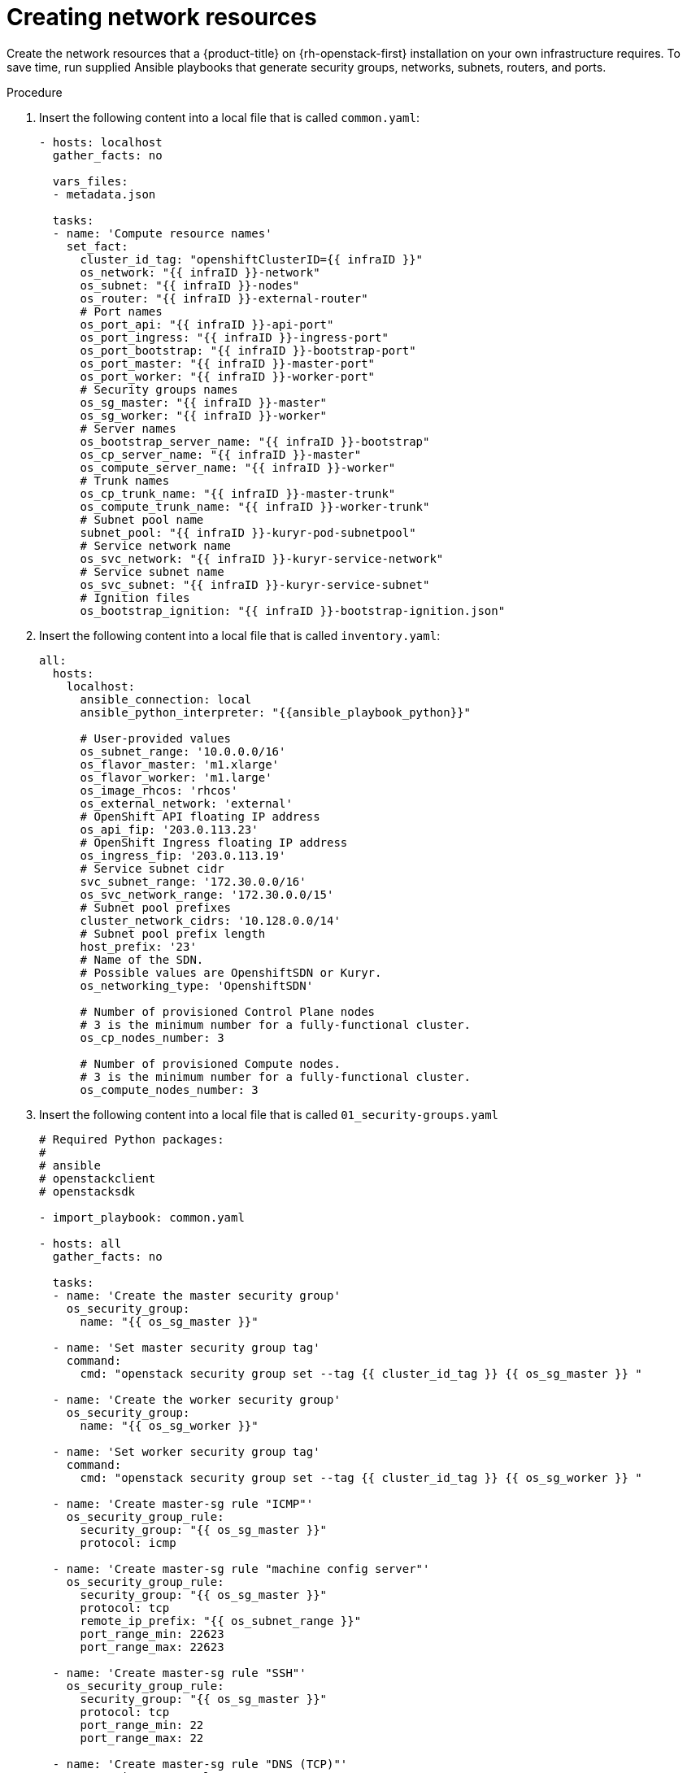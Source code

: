 // Module included in the following assemblies:
//
// * installing/installing_openstack/installing-openstack-user.adoc

[id="installation-osp-creating-network-resources_{context}"]
= Creating network resources

Create the network resources that a {product-title} on {rh-openstack-first} installation on your own infrastructure requires. To save time, run supplied Ansible playbooks that generate security groups, networks, subnets, routers, and ports.

.Procedure

. Insert the following content into a local file that is called `common.yaml`:
+
[source,yaml]
----
- hosts: localhost
  gather_facts: no

  vars_files:
  - metadata.json

  tasks:
  - name: 'Compute resource names'
    set_fact:
      cluster_id_tag: "openshiftClusterID={{ infraID }}"
      os_network: "{{ infraID }}-network"
      os_subnet: "{{ infraID }}-nodes"
      os_router: "{{ infraID }}-external-router"
      # Port names
      os_port_api: "{{ infraID }}-api-port"
      os_port_ingress: "{{ infraID }}-ingress-port"
      os_port_bootstrap: "{{ infraID }}-bootstrap-port"
      os_port_master: "{{ infraID }}-master-port"
      os_port_worker: "{{ infraID }}-worker-port"
      # Security groups names
      os_sg_master: "{{ infraID }}-master"
      os_sg_worker: "{{ infraID }}-worker"
      # Server names
      os_bootstrap_server_name: "{{ infraID }}-bootstrap"
      os_cp_server_name: "{{ infraID }}-master"
      os_compute_server_name: "{{ infraID }}-worker"
      # Trunk names
      os_cp_trunk_name: "{{ infraID }}-master-trunk"
      os_compute_trunk_name: "{{ infraID }}-worker-trunk"
      # Subnet pool name
      subnet_pool: "{{ infraID }}-kuryr-pod-subnetpool"
      # Service network name
      os_svc_network: "{{ infraID }}-kuryr-service-network"
      # Service subnet name
      os_svc_subnet: "{{ infraID }}-kuryr-service-subnet"
      # Ignition files
      os_bootstrap_ignition: "{{ infraID }}-bootstrap-ignition.json"
----
. Insert the following content into a local file that is called `inventory.yaml`:
+
[source,yaml]
----
all:
  hosts:
    localhost:
      ansible_connection: local
      ansible_python_interpreter: "{{ansible_playbook_python}}"

      # User-provided values
      os_subnet_range: '10.0.0.0/16'
      os_flavor_master: 'm1.xlarge'
      os_flavor_worker: 'm1.large'
      os_image_rhcos: 'rhcos'
      os_external_network: 'external'
      # OpenShift API floating IP address
      os_api_fip: '203.0.113.23'
      # OpenShift Ingress floating IP address
      os_ingress_fip: '203.0.113.19'
      # Service subnet cidr
      svc_subnet_range: '172.30.0.0/16'
      os_svc_network_range: '172.30.0.0/15'
      # Subnet pool prefixes
      cluster_network_cidrs: '10.128.0.0/14'
      # Subnet pool prefix length
      host_prefix: '23'
      # Name of the SDN.
      # Possible values are OpenshiftSDN or Kuryr.
      os_networking_type: 'OpenshiftSDN'

      # Number of provisioned Control Plane nodes
      # 3 is the minimum number for a fully-functional cluster.
      os_cp_nodes_number: 3

      # Number of provisioned Compute nodes.
      # 3 is the minimum number for a fully-functional cluster.
      os_compute_nodes_number: 3
----
. Insert the following content into a local file that is called `01_security-groups.yaml`
+
[source,yaml]
----
# Required Python packages:
#
# ansible
# openstackclient
# openstacksdk

- import_playbook: common.yaml

- hosts: all
  gather_facts: no

  tasks:
  - name: 'Create the master security group'
    os_security_group:
      name: "{{ os_sg_master }}"

  - name: 'Set master security group tag'
    command:
      cmd: "openstack security group set --tag {{ cluster_id_tag }} {{ os_sg_master }} "

  - name: 'Create the worker security group'
    os_security_group:
      name: "{{ os_sg_worker }}"

  - name: 'Set worker security group tag'
    command:
      cmd: "openstack security group set --tag {{ cluster_id_tag }} {{ os_sg_worker }} "

  - name: 'Create master-sg rule "ICMP"'
    os_security_group_rule:
      security_group: "{{ os_sg_master }}"
      protocol: icmp

  - name: 'Create master-sg rule "machine config server"'
    os_security_group_rule:
      security_group: "{{ os_sg_master }}"
      protocol: tcp
      remote_ip_prefix: "{{ os_subnet_range }}"
      port_range_min: 22623
      port_range_max: 22623

  - name: 'Create master-sg rule "SSH"'
    os_security_group_rule:
      security_group: "{{ os_sg_master }}"
      protocol: tcp
      port_range_min: 22
      port_range_max: 22

  - name: 'Create master-sg rule "DNS (TCP)"'
    os_security_group_rule:
      security_group: "{{ os_sg_master }}"
      remote_ip_prefix: "{{ os_subnet_range }}"
      protocol: tcp
      port_range_min: 53
      port_range_max: 53

  - name: 'Create master-sg rule "DNS (UDP)"'
    os_security_group_rule:
      security_group: "{{ os_sg_master }}"
      remote_ip_prefix: "{{ os_subnet_range }}"
      protocol: udp
      port_range_min: 53
      port_range_max: 53

  - name: 'Create master-sg rule "mDNS"'
    os_security_group_rule:
      security_group: "{{ os_sg_master }}"
      remote_ip_prefix: "{{ os_subnet_range }}"
      protocol: udp
      port_range_min: 5353
      port_range_max: 5353

  - name: 'Create master-sg rule "OpenShift API"'
    os_security_group_rule:
      security_group: "{{ os_sg_master }}"
      protocol: tcp
      port_range_min: 6443
      port_range_max: 6443

  - name: 'Create master-sg rule "VXLAN"'
    os_security_group_rule:
      security_group: "{{ os_sg_master }}"
      protocol: udp
      remote_group: "{{ os_sg_master }}"
      port_range_min: 4789
      port_range_max: 4789

  - name: 'Create master-sg rule "VXLAN from worker"'
    os_security_group_rule:
      security_group: "{{ os_sg_master }}"
      protocol: udp
      remote_group: "{{ os_sg_worker }}"
      port_range_min: 4789
      port_range_max: 4789

  - name: 'Create master-sg rule "Geneve"'
    os_security_group_rule:
      security_group: "{{ os_sg_master }}"
      protocol: udp
      remote_group: "{{ os_sg_master }}"
      port_range_min: 6081
      port_range_max: 6081

  - name: 'Create master-sg rule "Geneve from worker"'
    os_security_group_rule:
      security_group: "{{ os_sg_master }}"
      protocol: udp
      remote_group: "{{ os_sg_worker }}"
      port_range_min: 6081
      port_range_max: 6081

  - name: 'Create master-sg rule "ovndb"'
    os_security_group_rule:
      security_group: "{{ os_sg_master }}"
      protocol: tcp
      remote_group: "{{ os_sg_master }}"
      port_range_min: 6641
      port_range_max: 6642

  - name: 'Create master-sg rule "ovndb from worker"'
    os_security_group_rule:
      security_group: "{{ os_sg_master }}"
      protocol: tcp
      remote_group: "{{ os_sg_worker }}"
      port_range_min: 6641
      port_range_max: 6642

  - name: 'Create master-sg rule "master ingress internal (TCP)"'
    os_security_group_rule:
      security_group: "{{ os_sg_master }}"
      protocol: tcp
      remote_group: "{{ os_sg_master }}"
      port_range_min: 9000
      port_range_max: 9999

  - name: 'Create master-sg rule "master ingress internal from worker (TCP)"'
    os_security_group_rule:
      security_group: "{{ os_sg_master }}"
      protocol: tcp
      remote_group: "{{ os_sg_worker }}"
      port_range_min: 9000
      port_range_max: 9999

  - name: 'Create master-sg rule "master ingress internal (UDP)"'
    os_security_group_rule:
      security_group: "{{ os_sg_master }}"
      protocol: udp
      remote_group: "{{ os_sg_master }}"
      port_range_min: 9000
      port_range_max: 9999

  - name: 'Create master-sg rule "master ingress internal from worker (UDP)"'
    os_security_group_rule:
      security_group: "{{ os_sg_master }}"
      protocol: udp
      remote_group: "{{ os_sg_worker }}"
      port_range_min: 9000
      port_range_max: 9999

  - name: 'Create master-sg rule "kube scheduler"'
    os_security_group_rule:
      security_group: "{{ os_sg_master }}"
      protocol: tcp
      remote_group: "{{ os_sg_master }}"
      port_range_min: 10259
      port_range_max: 10259

  - name: 'Create master-sg rule "kube scheduler from worker"'
    os_security_group_rule:
      security_group: "{{ os_sg_master }}"
      protocol: tcp
      remote_group: "{{ os_sg_worker }}"
      port_range_min: 10259
      port_range_max: 10259

  - name: 'Create master-sg rule "kube controller manager"'
    os_security_group_rule:
      security_group: "{{ os_sg_master }}"
      protocol: tcp
      remote_group: "{{ os_sg_master }}"
      port_range_min: 10257
      port_range_max: 10257

  - name: 'Create master-sg rule "kube controller manager from worker"'
    os_security_group_rule:
      security_group: "{{ os_sg_master }}"
      protocol: tcp
      remote_group: "{{ os_sg_worker }}"
      port_range_min: 10257
      port_range_max: 10257

  - name: 'Create master-sg rule "master ingress kubelet secure"'
    os_security_group_rule:
      security_group: "{{ os_sg_master }}"
      protocol: tcp
      remote_group: "{{ os_sg_master }}"
      port_range_min: 10250
      port_range_max: 10250

  - name: 'Create master-sg rule "master ingress kubelet secure from worker"'
    os_security_group_rule:
      security_group: "{{ os_sg_master }}"
      protocol: tcp
      remote_group: "{{ os_sg_worker }}"
      port_range_min: 10250
      port_range_max: 10250

  - name: 'Create master-sg rule "etcd"'
    os_security_group_rule:
      security_group: "{{ os_sg_master }}"
      protocol: tcp
      remote_group: "{{ os_sg_master }}"
      port_range_min: 2379
      port_range_max: 2380

  - name: 'Create master-sg rule "master ingress services (TCP)"'
    os_security_group_rule:
      security_group: "{{ os_sg_master }}"
      protocol: tcp
      remote_group: "{{ os_sg_master }}"
      port_range_min: 30000
      port_range_max: 32767

  - name: 'Create master-sg rule "master ingress services (TCP) from worker"'
    os_security_group_rule:
      security_group: "{{ os_sg_master }}"
      protocol: tcp
      remote_group: "{{ os_sg_worker }}"
      port_range_min: 30000
      port_range_max: 32767

  - name: 'Create master-sg rule "master ingress services (UDP)"'
    os_security_group_rule:
      security_group: "{{ os_sg_master }}"
      protocol: udp
      remote_group: "{{ os_sg_master }}"
      port_range_min: 30000
      port_range_max: 32767

  - name: 'Create master-sg rule "master ingress services (UDP) from worker"'
    os_security_group_rule:
      security_group: "{{ os_sg_master }}"
      protocol: udp
      remote_group: "{{ os_sg_worker }}"
      port_range_min: 30000
      port_range_max: 32767

  - name: 'Create master-sg rule "VRRP"'
    os_security_group_rule:
      security_group: "{{ os_sg_master }}"
      protocol: '112'
      remote_ip_prefix: "{{ os_subnet_range }}"


  - name: 'Create worker-sg rule "ICMP"'
    os_security_group_rule:
      security_group: "{{ os_sg_worker }}"
      protocol: icmp

  - name: 'Create worker-sg rule "SSH"'
    os_security_group_rule:
      security_group: "{{ os_sg_worker }}"
      protocol: tcp
      port_range_min: 22
      port_range_max: 22

  - name: 'Create worker-sg rule "mDNS"'
    os_security_group_rule:
      security_group: "{{ os_sg_worker }}"
      protocol: udp
      remote_ip_prefix: "{{ os_subnet_range }}"
      port_range_min: 5353
      port_range_max: 5353

  - name: 'Create worker-sg rule "Ingress HTTP"'
    os_security_group_rule:
      security_group: "{{ os_sg_worker }}"
      protocol: tcp
      port_range_min: 80
      port_range_max: 80

  - name: 'Create worker-sg rule "Ingress HTTPS"'
    os_security_group_rule:
      security_group: "{{ os_sg_worker }}"
      protocol: tcp
      port_range_min: 443
      port_range_max: 443

  - name: 'Create worker-sg rule "router"'
    os_security_group_rule:
      security_group: "{{ os_sg_worker }}"
      protocol: tcp
      remote_ip_prefix: "{{ os_subnet_range }}"
      port_range_min: 1936
      port_range_max: 1936

  - name: 'Create worker-sg rule "VXLAN"'
    os_security_group_rule:
      security_group: "{{ os_sg_worker }}"
      protocol: udp
      remote_group: "{{ os_sg_worker }}"
      port_range_min: 4789
      port_range_max: 4789

  - name: 'Create worker-sg rule "VXLAN from master"'
    os_security_group_rule:
      security_group: "{{ os_sg_worker }}"
      protocol: udp
      remote_group: "{{ os_sg_master }}"
      port_range_min: 4789
      port_range_max: 4789

  - name: 'Create worker-sg rule "Geneve"'
    os_security_group_rule:
      security_group: "{{ os_sg_worker }}"
      protocol: udp
      remote_group: "{{ os_sg_worker }}"
      port_range_min: 6081
      port_range_max: 6081

  - name: 'Create worker-sg rule "Geneve from master"'
    os_security_group_rule:
      security_group: "{{ os_sg_worker }}"
      protocol: udp
      remote_group: "{{ os_sg_master }}"
      port_range_min: 6081
      port_range_max: 6081

  - name: 'Create worker-sg rule "worker ingress internal (TCP)"'
    os_security_group_rule:
      security_group: "{{ os_sg_worker }}"
      protocol: tcp
      remote_group: "{{ os_sg_worker }}"
      port_range_min: 9000
      port_range_max: 9999

  - name: 'Create worker-sg rule "worker ingress internal from master (TCP)"'
    os_security_group_rule:
      security_group: "{{ os_sg_worker }}"
      protocol: tcp
      remote_group: "{{ os_sg_master }}"
      port_range_min: 9000
      port_range_max: 9999

  - name: 'Create worker-sg rule "worker ingress internal (UDP)"'
    os_security_group_rule:
      security_group: "{{ os_sg_worker }}"
      protocol: udp
      remote_group: "{{ os_sg_worker }}"
      port_range_min: 9000
      port_range_max: 9999

  - name: 'Create worker-sg rule "worker ingress internal from master (UDP)"'
    os_security_group_rule:
      security_group: "{{ os_sg_worker }}"
      protocol: udp
      remote_group: "{{ os_sg_master }}"
      port_range_min: 9000
      port_range_max: 9999

  - name: 'Create worker-sg rule "worker ingress kubelet secure"'
    os_security_group_rule:
      security_group: "{{ os_sg_worker }}"
      protocol: tcp
      remote_group: "{{ os_sg_worker }}"
      port_range_min: 10250
      port_range_max: 10250

  - name: 'Create worker-sg rule "worker ingress kubelet secure from master"'
    os_security_group_rule:
      security_group: "{{ os_sg_worker }}"
      protocol: tcp
      remote_group: "{{ os_sg_master }}"
      port_range_min: 10250
      port_range_max: 10250

  - name: 'Create worker-sg rule "worker ingress services (TCP)"'
    os_security_group_rule:
      security_group: "{{ os_sg_worker }}"
      protocol: tcp
      remote_group: "{{ os_sg_worker }}"
      port_range_min: 30000
      port_range_max: 32767

  - name: 'Create worker-sg rule "worker ingress services (TCP) from master"'
    os_security_group_rule:
      security_group: "{{ os_sg_worker }}"
      protocol: tcp
      remote_group: "{{ os_sg_master }}"
      port_range_min: 30000
      port_range_max: 32767

  - name: 'Create worker-sg rule "worker ingress services (UDP)"'
    os_security_group_rule:
      security_group: "{{ os_sg_worker }}"
      protocol: udp
      remote_group: "{{ os_sg_worker }}"
      port_range_min: 30000
      port_range_max: 32767

  - name: 'Create worker-sg rule "worker ingress services (UDP) from master"'
    os_security_group_rule:
      security_group: "{{ os_sg_worker }}"
      protocol: udp
      remote_group: "{{ os_sg_master }}"
      port_range_min: 30000
      port_range_max: 32767

  - name: 'Create worker-sg rule "VRRP"'
    os_security_group_rule:
      security_group: "{{ os_sg_worker }}"
      protocol: '112'
      remote_ip_prefix: "{{ os_subnet_range }}"
----
. Insert the following content into a local file that is called `02_network.yaml`
+
[source,yaml]
----
# Required Python packages:
#
# ansible
# openstackclient
# openstacksdk
# netaddr

- import_playbook: common.yaml

- hosts: all
  gather_facts: no

  tasks:
  - name: 'Create the cluster network'
    os_network:
      name: "{{ os_network }}"

  - name: 'Set the cluster network tag'
    command:
      cmd: "openstack network set --tag {{ cluster_id_tag }} {{ os_network }}"

  - name: 'Create a subnet'
    os_subnet:
      name: "{{ os_subnet }}"
      network_name: "{{ os_network }}"
      cidr: "{{ os_subnet_range }}"
      allocation_pool_start: "{{ os_subnet_range | next_nth_usable(10) }}"
      allocation_pool_end: "{{ os_subnet_range | ipaddr('last_usable') }}"

  - name: 'Set the cluster subnet tag'
    command:
      cmd: "openstack subnet set --tag {{ cluster_id_tag }} {{ os_subnet }}"

  - name: 'Create the service network'
    os_network:
      name: "{{ os_svc_network }}"
    when: os_networking_type == "Kuryr"

  - name: 'Set the service network tag'
    command:
      cmd: "openstack network set --tag {{ cluster_id_tag }} {{ os_svc_network }}"
    when: os_networking_type == "Kuryr"

  - name: 'Computing facts for service subnet'
    set_fact:
      first_ip_svc_subnet_range: "{{ svc_subnet_range | ipv4('network') }}"
      last_ip_svc_subnet_range: "{{ svc_subnet_range | ipaddr('last_usable') |ipmath(1) }}"
      first_ip_os_svc_network_range: "{{ os_svc_network_range | ipv4('network') }}"
      last_ip_os_svc_network_range: "{{ os_svc_network_range | ipaddr('last_usable') |ipmath(1) }}"
      allocation_pool: ""
    when: os_networking_type == "Kuryr"

  - name: 'Get first part of OpenStack network'
    set_fact:
      allocation_pool: "{{ allocation_pool + '--allocation-pool start={{ first_ip_os_svc_network_range | ipmath(1) }},end={{ first_ip_svc_subnet_range |ipmath(-1) }}' }}"
    when:
    - os_networking_type == "Kuryr"
    - first_ip_svc_subnet_range != first_ip_os_svc_network_range

  - name: 'Get last part of OpenStack network'
    set_fact:
      allocation_pool: "{{ allocation_pool + ' --allocation-pool start={{ last_ip_svc_subnet_range | ipmath(1) }},end={{ last_ip_os_svc_network_range |ipmath(-1) }}' }}"
    when:
    - os_networking_type == "Kuryr"
    - last_ip_svc_subnet_range != last_ip_os_svc_network_range

  - name: 'Get end of allocation'
    set_fact:
      gateway_ip: "{{ allocation_pool.split('=')[-1] }}"
    when: os_networking_type == "Kuryr"

  - name: 'replace last IP'
    set_fact:
      allocation_pool: "{{ allocation_pool | replace(gateway_ip, gateway_ip | ipmath(-1))}}"
    when: os_networking_type == "Kuryr"

  - name: 'list service subnet'
    command:
      cmd: "openstack subnet list --name {{ os_svc_subnet }} --tag {{ cluster_id_tag }}"
    when: os_networking_type == "Kuryr"
    register: svc_subnet

  - name: 'Create the service subnet'
    command:
      cmd: "openstack subnet create --ip-version 4 --gateway {{ gateway_ip }} --subnet-range {{ os_svc_network_range }} {{ allocation_pool }} --no-dhcp --network {{ os_svc_network }} --tag {{ cluster_id_tag }} {{ os_svc_subnet }}"
    when:
    - os_networking_type == "Kuryr"
    - svc_subnet.stdout == ""

  - name: 'list subnet pool'
    command:
      cmd: "openstack subnet pool list --name {{ subnet_pool }} --tags {{ cluster_id_tag }}"
    when: os_networking_type == "Kuryr"
    register: pods_subnet_pool

  - name: 'Create pods subnet pool'
    command:
      cmd: "openstack subnet pool create --default-prefix-length {{ host_prefix }} --pool-prefix {{ cluster_network_cidrs }} --tag {{ cluster_id_tag }} {{ subnet_pool }}"
    when:
    - os_networking_type == "Kuryr"
    - pods_subnet_pool.stdout == ""

  - name: 'Create external router'
    os_router:
      name: "{{ os_router }}"
      network: "{{ os_external_network }}"
      interfaces:
      - "{{ os_subnet }}"

  - name: 'Set external router tag'
    command:
      cmd: "openstack router set --tag {{ cluster_id_tag }} {{ os_router }}"
    when: os_networking_type == "Kuryr"

  - name: 'Create the API port'
    os_port:
      name: "{{ os_port_api }}"
      network: "{{ os_network }}"
      security_groups:
      - "{{ os_sg_master }}"
      fixed_ips:
      - subnet: "{{ os_subnet }}"
        ip_address: "{{ os_subnet_range | next_nth_usable(5) }}"

  - name: 'Set API port tag'
    command:
      cmd: "openstack port set --tag {{ cluster_id_tag }} {{ os_port_api }}"

  - name: 'Create the Ingress port'
    os_port:
      name: "{{ os_port_ingress }}"
      network: "{{ os_network }}"
      security_groups:
      - "{{ os_sg_worker }}"
      fixed_ips:
      - subnet: "{{ os_subnet }}"
        ip_address: "{{ os_subnet_range | next_nth_usable(7) }}"

  - name: 'Set the Ingress port tag'
    command:
      cmd: "openstack port set --tag {{ cluster_id_tag }} {{ os_port_ingress }}"

  # NOTE: openstack ansible module doesn't allow attaching Floating IPs to
  # ports, let's use the CLI instead
  - name: 'Attach the API floating IP to API port'
    command:
      cmd: "openstack floating ip set --port {{ os_port_api }} {{ os_api_fip }}"

  # NOTE: openstack ansible module doesn't allow attaching Floating IPs to
  # ports, let's use the CLI instead
  - name: 'Attach the Ingress floating IP to Ingress port'
    command:
      cmd: "openstack floating ip set --port {{ os_port_ingress }} {{ os_ingress_fip }}"
----

. On a command line, create security groups by running the first numbered playbook:
+
----
$ ansible-playbook -i inventory.yaml 01_security-groups.yaml
----

. On a command line, create a network, subnet, and router by running the second numbered playbook:
+
----
$ ansible-playbook -i inventory.yaml 02_network.yaml
----

. _Optional_: If you want to control the default resolvers that Nova servers use, run the {rh-openstack} CLI command:
+
----
$ openstack subnet set --dns-nameserver <server_1> --dns-nameserver <server_2> "$INFRA_ID-nodes"
----
